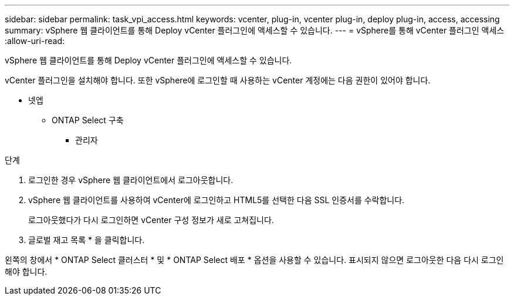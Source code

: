 ---
sidebar: sidebar 
permalink: task_vpi_access.html 
keywords: vcenter, plug-in, vcenter plug-in, deploy plug-in, access, accessing 
summary: vSphere 웹 클라이언트를 통해 Deploy vCenter 플러그인에 액세스할 수 있습니다. 
---
= vSphere를 통해 vCenter 플러그인 액세스
:allow-uri-read: 


[role="lead"]
vSphere 웹 클라이언트를 통해 Deploy vCenter 플러그인에 액세스할 수 있습니다.

vCenter 플러그인을 설치해야 합니다. 또한 vSphere에 로그인할 때 사용하는 vCenter 계정에는 다음 권한이 있어야 합니다.

* 넷엡
+
** ONTAP Select 구축
+
*** 관리자






.단계
. 로그인한 경우 vSphere 웹 클라이언트에서 로그아웃합니다.
. vSphere 웹 클라이언트를 사용하여 vCenter에 로그인하고 HTML5를 선택한 다음 SSL 인증서를 수락합니다.
+
로그아웃했다가 다시 로그인하면 vCenter 구성 정보가 새로 고쳐집니다.

. 글로벌 재고 목록 * 을 클릭합니다.


왼쪽의 창에서 * ONTAP Select 클러스터 * 및 * ONTAP Select 배포 * 옵션을 사용할 수 있습니다. 표시되지 않으면 로그아웃한 다음 다시 로그인해야 합니다.

